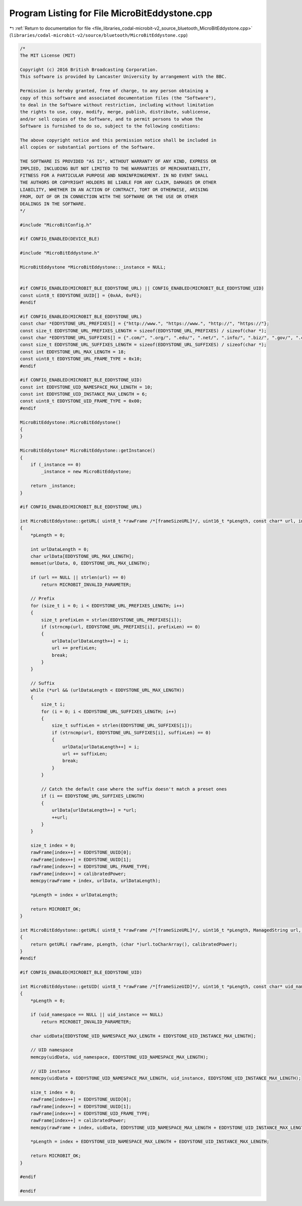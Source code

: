 
.. _program_listing_file_libraries_codal-microbit-v2_source_bluetooth_MicroBitEddystone.cpp:

Program Listing for File MicroBitEddystone.cpp
==============================================

|exhale_lsh| :ref:`Return to documentation for file <file_libraries_codal-microbit-v2_source_bluetooth_MicroBitEddystone.cpp>` (``libraries/codal-microbit-v2/source/bluetooth/MicroBitEddystone.cpp``)

.. |exhale_lsh| unicode:: U+021B0 .. UPWARDS ARROW WITH TIP LEFTWARDS

.. code-block:: cpp

   /*
   The MIT License (MIT)
   
   Copyright (c) 2016 British Broadcasting Corporation.
   This software is provided by Lancaster University by arrangement with the BBC.
   
   Permission is hereby granted, free of charge, to any person obtaining a
   copy of this software and associated documentation files (the "Software"),
   to deal in the Software without restriction, including without limitation
   the rights to use, copy, modify, merge, publish, distribute, sublicense,
   and/or sell copies of the Software, and to permit persons to whom the
   Software is furnished to do so, subject to the following conditions:
   
   The above copyright notice and this permission notice shall be included in
   all copies or substantial portions of the Software.
   
   THE SOFTWARE IS PROVIDED "AS IS", WITHOUT WARRANTY OF ANY KIND, EXPRESS OR
   IMPLIED, INCLUDING BUT NOT LIMITED TO THE WARRANTIES OF MERCHANTABILITY,
   FITNESS FOR A PARTICULAR PURPOSE AND NONINFRINGEMENT. IN NO EVENT SHALL
   THE AUTHORS OR COPYRIGHT HOLDERS BE LIABLE FOR ANY CLAIM, DAMAGES OR OTHER
   LIABILITY, WHETHER IN AN ACTION OF CONTRACT, TORT OR OTHERWISE, ARISING
   FROM, OUT OF OR IN CONNECTION WITH THE SOFTWARE OR THE USE OR OTHER
   DEALINGS IN THE SOFTWARE.
   */
   
   #include "MicroBitConfig.h"
   
   #if CONFIG_ENABLED(DEVICE_BLE)
   
   #include "MicroBitEddystone.h"
   
   MicroBitEddystone *MicroBitEddystone::_instance = NULL;
   
   
   #if CONFIG_ENABLED(MICROBIT_BLE_EDDYSTONE_URL) || CONFIG_ENABLED(MICROBIT_BLE_EDDYSTONE_UID)
   const uint8_t EDDYSTONE_UUID[] = {0xAA, 0xFE};
   #endif
   
   #if CONFIG_ENABLED(MICROBIT_BLE_EDDYSTONE_URL)
   const char *EDDYSTONE_URL_PREFIXES[] = {"http://www.", "https://www.", "http://", "https://"};
   const size_t EDDYSTONE_URL_PREFIXES_LENGTH = sizeof(EDDYSTONE_URL_PREFIXES) / sizeof(char *);
   const char *EDDYSTONE_URL_SUFFIXES[] = {".com/", ".org/", ".edu/", ".net/", ".info/", ".biz/", ".gov/", ".com", ".org", ".edu", ".net", ".info", ".biz", ".gov"};
   const size_t EDDYSTONE_URL_SUFFIXES_LENGTH = sizeof(EDDYSTONE_URL_SUFFIXES) / sizeof(char *);
   const int EDDYSTONE_URL_MAX_LENGTH = 18;
   const uint8_t EDDYSTONE_URL_FRAME_TYPE = 0x10;
   #endif
   
   #if CONFIG_ENABLED(MICROBIT_BLE_EDDYSTONE_UID)
   const int EDDYSTONE_UID_NAMESPACE_MAX_LENGTH = 10;
   const int EDDYSTONE_UID_INSTANCE_MAX_LENGTH = 6;
   const uint8_t EDDYSTONE_UID_FRAME_TYPE = 0x00;
   #endif
   
   MicroBitEddystone::MicroBitEddystone()
   {
   }
   
   MicroBitEddystone* MicroBitEddystone::getInstance()
   {
       if (_instance == 0)
           _instance = new MicroBitEddystone;
   
       return _instance;
   }
   
   #if CONFIG_ENABLED(MICROBIT_BLE_EDDYSTONE_URL)
   
   int MicroBitEddystone::getURL( uint8_t *rawFrame /*[frameSizeURL]*/, uint16_t *pLength, const char* url, int8_t calibratedPower)
   {
       *pLength = 0;
   
       int urlDataLength = 0;
       char urlData[EDDYSTONE_URL_MAX_LENGTH];
       memset(urlData, 0, EDDYSTONE_URL_MAX_LENGTH);
   
       if (url == NULL || strlen(url) == 0)
           return MICROBIT_INVALID_PARAMETER;
   
       // Prefix
       for (size_t i = 0; i < EDDYSTONE_URL_PREFIXES_LENGTH; i++)
       {
           size_t prefixLen = strlen(EDDYSTONE_URL_PREFIXES[i]);
           if (strncmp(url, EDDYSTONE_URL_PREFIXES[i], prefixLen) == 0)
           {
               urlData[urlDataLength++] = i;
               url += prefixLen;
               break;
           }
       }
   
       // Suffix
       while (*url && (urlDataLength < EDDYSTONE_URL_MAX_LENGTH))
       {
           size_t i;
           for (i = 0; i < EDDYSTONE_URL_SUFFIXES_LENGTH; i++)
           {
               size_t suffixLen = strlen(EDDYSTONE_URL_SUFFIXES[i]);
               if (strncmp(url, EDDYSTONE_URL_SUFFIXES[i], suffixLen) == 0)
               {
                   urlData[urlDataLength++] = i;
                   url += suffixLen;
                   break;
               }
           }
   
           // Catch the default case where the suffix doesn't match a preset ones
           if (i == EDDYSTONE_URL_SUFFIXES_LENGTH)
           {
               urlData[urlDataLength++] = *url;
               ++url;
           }
       }
   
       size_t index = 0;
       rawFrame[index++] = EDDYSTONE_UUID[0];
       rawFrame[index++] = EDDYSTONE_UUID[1];
       rawFrame[index++] = EDDYSTONE_URL_FRAME_TYPE;
       rawFrame[index++] = calibratedPower;
       memcpy(rawFrame + index, urlData, urlDataLength);
   
       *pLength = index + urlDataLength;
   
       return MICROBIT_OK;
   }
   
   int MicroBitEddystone::getURL( uint8_t *rawFrame /*[frameSizeURL]*/, uint16_t *pLength, ManagedString url, int8_t calibratedPower)
   {
       return getURL( rawFrame, pLength, (char *)url.toCharArray(), calibratedPower);
   }
   #endif
   
   #if CONFIG_ENABLED(MICROBIT_BLE_EDDYSTONE_UID)
   
   int MicroBitEddystone::getUID( uint8_t *rawFrame /*[frameSizeUID]*/, uint16_t *pLength, const char* uid_namespace, const char* uid_instance, int8_t calibratedPower)
   {
       *pLength = 0;
   
       if (uid_namespace == NULL || uid_instance == NULL)
           return MICROBIT_INVALID_PARAMETER;
   
       char uidData[EDDYSTONE_UID_NAMESPACE_MAX_LENGTH + EDDYSTONE_UID_INSTANCE_MAX_LENGTH];
   
       // UID namespace
       memcpy(uidData, uid_namespace, EDDYSTONE_UID_NAMESPACE_MAX_LENGTH);
   
       // UID instance
       memcpy(uidData + EDDYSTONE_UID_NAMESPACE_MAX_LENGTH, uid_instance, EDDYSTONE_UID_INSTANCE_MAX_LENGTH);
   
       size_t index = 0;
       rawFrame[index++] = EDDYSTONE_UUID[0];
       rawFrame[index++] = EDDYSTONE_UUID[1];
       rawFrame[index++] = EDDYSTONE_UID_FRAME_TYPE;
       rawFrame[index++] = calibratedPower;
       memcpy(rawFrame + index, uidData, EDDYSTONE_UID_NAMESPACE_MAX_LENGTH + EDDYSTONE_UID_INSTANCE_MAX_LENGTH);
   
       *pLength = index + EDDYSTONE_UID_NAMESPACE_MAX_LENGTH + EDDYSTONE_UID_INSTANCE_MAX_LENGTH;
   
       return MICROBIT_OK;
   }
   
   #endif
   
   #endif
